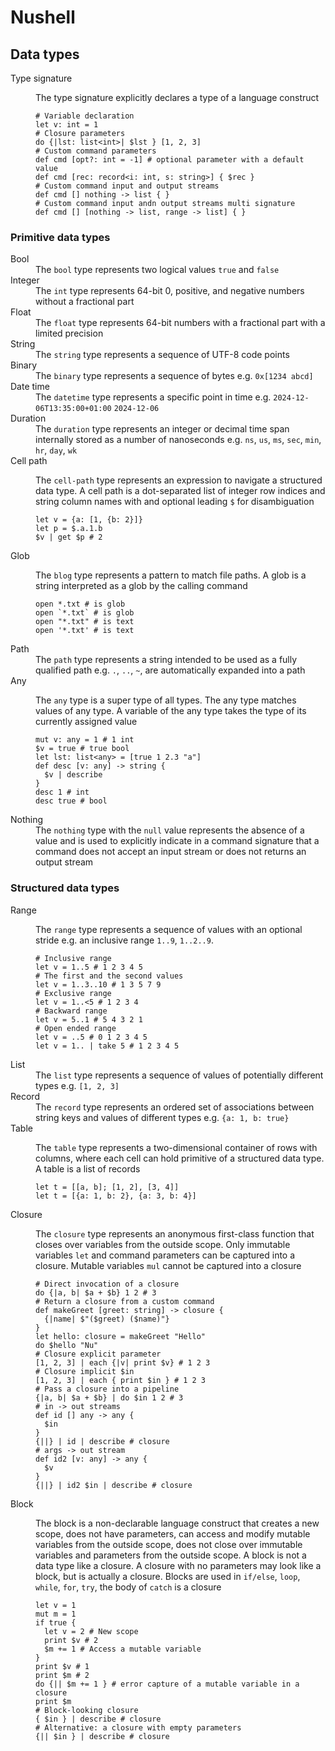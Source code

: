 * Nushell

** Data types


- Type signature :: The type signature explicitly declares a type of a language
  construct
  #+BEGIN_SRC nushell
# Variable declaration
let v: int = 1
# Closure parameters
do {|lst: list<int>| $lst } [1, 2, 3]
# Custom command parameters
def cmd [opt?: int = -1] # optional parameter with a default value
def cmd [rec: record<i: int, s: string>] { $rec }
# Custom command input and output streams
def cmd [] nothing -> list { }
# Custom command input andn output streams multi signature
def cmd [] [nothing -> list, range -> list] { }
  #+END_SRC

*** Primitive data types

- Bool :: The =bool= type represents two logical values =true= and =false=
- Integer :: The =int= type represents 64-bit 0, positive, and negative numbers
  without a fractional part
- Float :: The =float= type represents 64-bit numbers with a fractional part
  with a limited precision
- String :: The =string= type represents a sequence of UTF-8 code points
- Binary :: The =binary= type represents a sequence of bytes e.g. ~0x[1234 abcd]~
- Date time :: The =datetime= type represents a specific point in time e.g.
  =2024-12-06T13:35:00+01:00= =2024-12-06=
- Duration :: The =duration= type represents an integer or decimal time span
  internally stored as a number of nanoseconds e.g. =ns=, =us=, =ms=, =sec=,
  =min=, =hr=, =day=, =wk=
- Cell path :: The =cell-path= type represents an expression to navigate a
  structured data type. A cell path is a dot-separated list of integer row
  indices and string column names with and optional leading =$= for
  disambiguation
  #+BEGIN_SRC nushell
let v = {a: [1, {b: 2}]}
let p = $.a.1.b
$v | get $p # 2
  #+END_SRC
- Glob :: The =blog= type represents a pattern to match file paths. A glob is a
  string interpreted as a glob by the calling command
  #+BEGIN_SRC nushell
open *.txt # is glob
open `*.txt` # is glob
open "*.txt" # is text
open '*.txt' # is text
  #+END_SRC
- Path :: The =path= type represents a string intended to be used as a fully
  qualified path e.g. =.=, =..=, =~=, are automatically expanded into a path
- Any :: The =any= type is a super type of all types. The any type matches
  values of any type. A variable of the any type takes the type of its currently
  assigned value
  #+BEGIN_SRC nushell
mut v: any = 1 # 1 int
$v = true # true bool
let lst: list<any> = [true 1 2.3 "a"]
def desc [v: any] -> string {
  $v | describe
}
desc 1 # int
desc true # bool
  #+END_SRC
- Nothing :: The =nothing= type with the =null= value represents the absence of
  a value and is used to explicitly indicate in a command signature that a
  command does not accept an input stream or does not returns an output stream

*** Structured data types

- Range :: The =range= type represents a sequence of values with an optional
  stride e.g. an inclusive range ~1..9~,  ~1..2..9~.
  #+BEGIN_SRC nushell
# Inclusive range
let v = 1..5 # 1 2 3 4 5
# The first and the second values
let v = 1..3..10 # 1 3 5 7 9
# Exclusive range
let v = 1..<5 # 1 2 3 4
# Backward range
let v = 5..1 # 5 4 3 2 1
# Open ended range
let v = ..5 # 0 1 2 3 4 5
let v = 1.. | take 5 # 1 2 3 4 5
  #+END_SRC
- List :: The =list= type represents a sequence of values of potentially
  different types e.g. ~[1, 2, 3]~
- Record :: The =record= type represents an ordered set of associations between
  string keys and values of different types e.g. ~{a: 1, b: true}~
- Table :: The =table= type represents a two-dimensional container of rows with
  columns, where each cell can hold primitive of a structured data type. A table
  is a list of records
  #+BEGIN_SRC nushell
let t = [[a, b]; [1, 2], [3, 4]]
let t = [{a: 1, b: 2}, {a: 3, b: 4}]
  #+END_SRC
- Closure :: The =closure= type represents an anonymous first-class function
  that closes over variables from the outside scope. Only immutable variables
  =let= and command parameters can be captured into a closure. Mutable variables
  =mul= cannot be captured into a closure
  #+BEGIN_SRC nushell
# Direct invocation of a closure
do {|a, b| $a + $b} 1 2 # 3
# Return a closure from a custom command
def makeGreet [greet: string] -> closure {
  {|name| $"($greet) ($name)"}
}
let hello: closure = makeGreet "Hello"
do $hello "Nu"
# Closure explicit parameter
[1, 2, 3] | each {|v| print $v} # 1 2 3
# Closure implicit $in
[1, 2, 3] | each { print $in } # 1 2 3
# Pass a closure into a pipeline
{|a, b| $a + $b} | do $in 1 2 # 3
# in -> out streams
def id [] any -> any {
  $in
}
{||} | id | describe # closure
# args -> out stream
def id2 [v: any] -> any {
  $v
}
{||} | id2 $in | describe # closure
  #+END_SRC
- Block :: The block is a non-declarable language construct that creates a new
  scope, does not have parameters, can access and modify mutable variables from
  the outside scope, does not close over immutable variables and parameters from
  the outside scope. A block is not a data type like a closure. A closure with
  no parameters may look like a block, but is actually a closure. Blocks are
  used in =if/else=, =loop=, =while=, =for=, =try=, the body of =catch= is a
  closure
  #+BEGIN_SRC nushell
let v = 1
mut m = 1
if true {
  let v = 2 # New scope
  print $v # 2
  $m += 1 # Access a mutable variable
}
print $v # 1
print $m # 2
do {|| $m += 1 } # error capture of a mutable variable in a closure
print $m
# Block-looking closure
{ $in } | describe # closure
# Alternative: a closure with empty parameters
{|| $in } | describe # closure
  #+END_SRC
